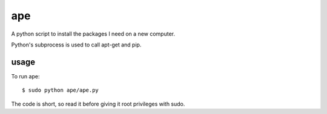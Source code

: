 ===
ape
===

A python script to install the packages I need on a new computer.

Python's subprocess is used to call apt-get and pip.

usage
=====

To run ape::

    $ sudo python ape/ape.py

The code is short, so read it before giving it root privileges with sudo.

